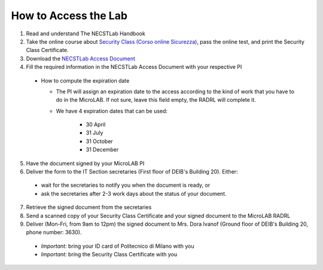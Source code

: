 .. -*- coding: utf-8 -*-

.. _access:

How to Access the Lab
=====================

1. Read and understand The NECSTLab Handbook

2. Take the online course about `Security Class (Corso online Sicurezza) <http://sicurezza.metid.polimi.it/>`_, pass the online test, and print the Security Class Certificate.

3. Download the `NECSTLab Access Document <TODO>`_

4. Fill the required information in the NECSTLab Access Document with your respective PI

  * How to compute the expiration date

    * The PI will assign an expiration date to the access according to the kind of work that you have to do in the MicroLAB. If not sure, leave this field empty, the RADRL will complete it.

    * We have 4 expiration dates that can be used:

        * 30 April

        * 31 July

        * 31 October

        * 31 December

5. Have the document signed by your MicroLAB PI

6. Deliver the form to the IT Section secretaries (First floor of DEIB's Building 20). Either:

  * wait for the secretaries to notify you when the document is ready, or

  * ask the secretaries after 2-3 work days about the status of your document.

7. Retrieve the signed document from the secretaries

8. Send a scanned copy of your Security Class Certificate and your signed document to the MicroLAB RADRL

9. Deliver (Mon-Fri, from 9am to 12pm) the signed document to Mrs. Dora Ivanof (Ground floor of DEIB's Building 20, phone number: 3630).

  * *Important:* bring your ID card of Politecnico di Milano with you

  * *Important:* bring the Security Class Certificate with you
